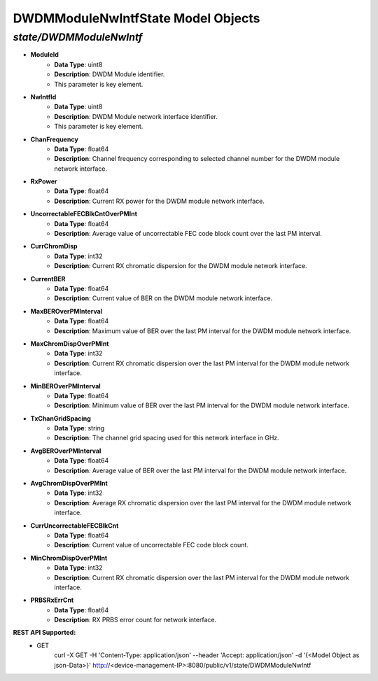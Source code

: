 DWDMModuleNwIntfState Model Objects
============================================

*state/DWDMModuleNwIntf*
------------------------------------

- **ModuleId**
	- **Data Type**: uint8
	- **Description**: DWDM Module identifier.
	- This parameter is key element.
- **NwIntfId**
	- **Data Type**: uint8
	- **Description**: DWDM Module network interface identifier.
	- This parameter is key element.
- **ChanFrequency**
	- **Data Type**: float64
	- **Description**: Channel frequency corresponding to selected channel number for the DWDM module network interface.
- **RxPower**
	- **Data Type**: float64
	- **Description**: Current RX power for the DWDM module network interface.
- **UncorrectableFECBlkCntOverPMInt**
	- **Data Type**: float64
	- **Description**: Average value of uncorrectable FEC code block count over the last PM interval.
- **CurrChromDisp**
	- **Data Type**: int32
	- **Description**: Current RX chromatic dispersion for the DWDM module network interface.
- **CurrentBER**
	- **Data Type**: float64
	- **Description**: Current value of BER on the DWDM module network interface.
- **MaxBEROverPMInterval**
	- **Data Type**: float64
	- **Description**: Maximum value of BER over the last PM interval for the DWDM module network interface.
- **MaxChromDispOverPMInt**
	- **Data Type**: int32
	- **Description**: Current RX chromatic dispersion over the last PM interval for the DWDM module network interface.
- **MinBEROverPMInterval**
	- **Data Type**: float64
	- **Description**: Minimum value of BER over the last PM interval for the DWDM module network interface.
- **TxChanGridSpacing**
	- **Data Type**: string
	- **Description**: The channel grid spacing used for this network interface in GHz.
- **AvgBEROverPMInterval**
	- **Data Type**: float64
	- **Description**: Average value of BER over the last PM interval for the DWDM module network interface.
- **AvgChromDispOverPMInt**
	- **Data Type**: int32
	- **Description**: Average RX chromatic dispersion over the last PM interval for the DWDM module network interface.
- **CurrUncorrectableFECBlkCnt**
	- **Data Type**: float64
	- **Description**: Current value of uncorrectable FEC code block count.
- **MinChromDispOverPMInt**
	- **Data Type**: int32
	- **Description**: Current RX chromatic dispersion over the last PM interval for the DWDM module network interface.
- **PRBSRxErrCnt**
	- **Data Type**: float64
	- **Description**: RX PRBS error count for network interface.


**REST API Supported:**
	- GET
		 curl -X GET -H 'Content-Type: application/json' --header 'Accept: application/json' -d '{<Model Object as json-Data>}' http://<device-management-IP>:8080/public/v1/state/DWDMModuleNwIntf


